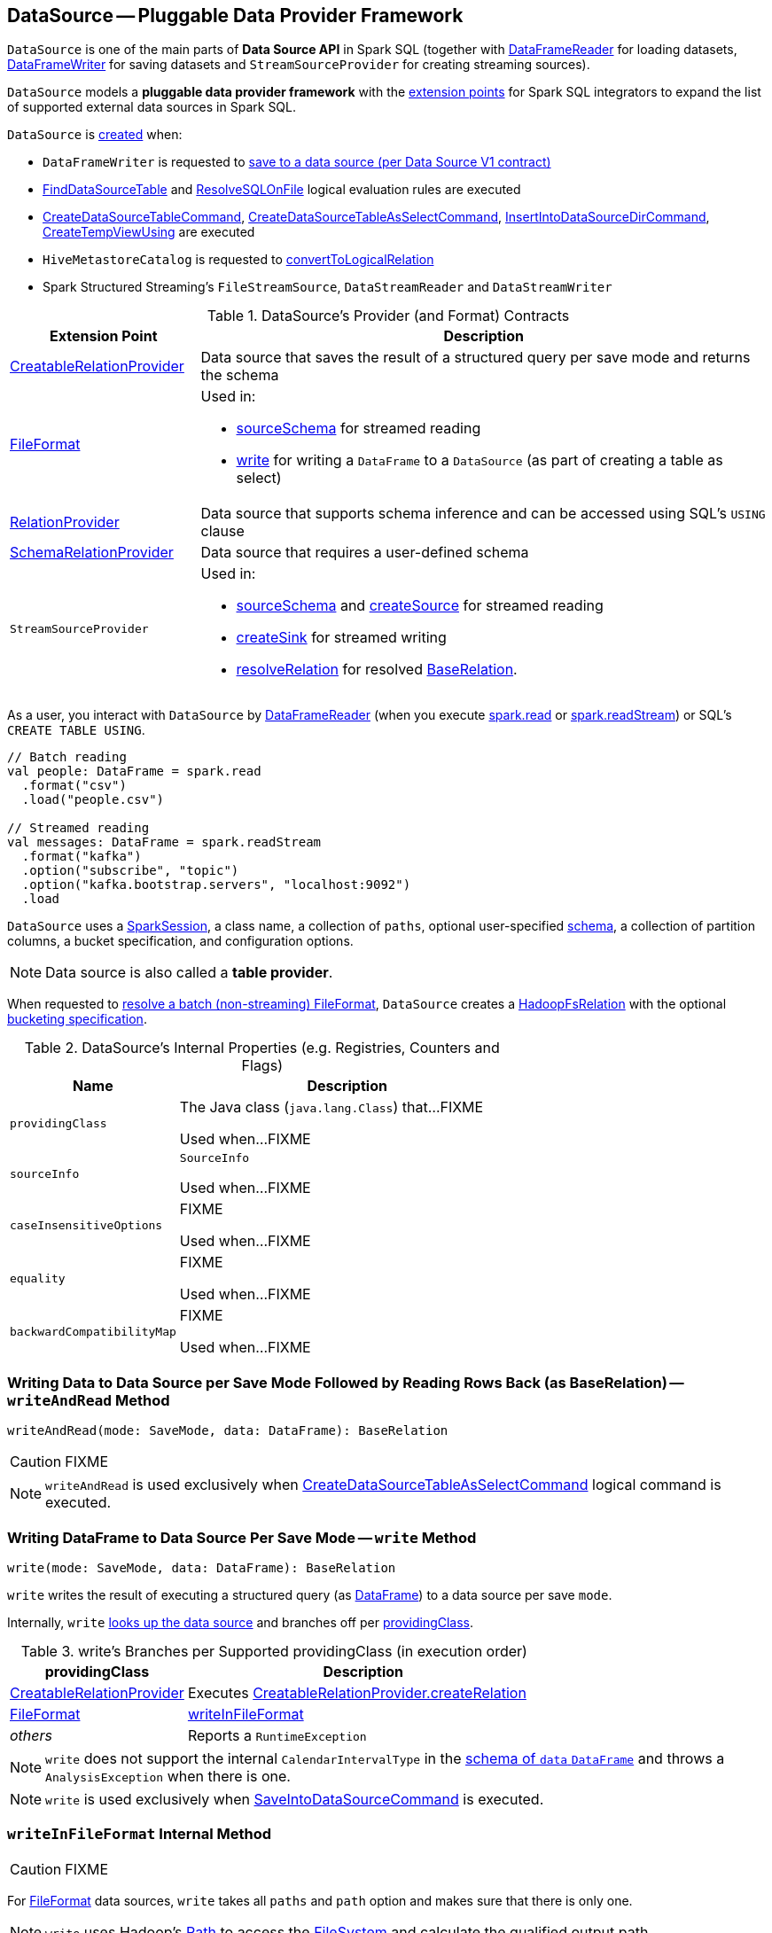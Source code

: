 == [[DataSource]] DataSource -- Pluggable Data Provider Framework

`DataSource` is one of the main parts of *Data Source API* in Spark SQL (together with link:spark-sql-DataFrameReader.adoc[DataFrameReader] for loading datasets, link:spark-sql-DataFrameWriter.adoc[DataFrameWriter] for saving datasets and `StreamSourceProvider` for creating streaming sources).

`DataSource` models a *pluggable data provider framework* with the <<providers, extension points>> for Spark SQL integrators to expand the list of supported external data sources in Spark SQL.

`DataSource` is <<creating-instance, created>> when:

* `DataFrameWriter` is requested to link:spark-sql-DataFrameWriter.adoc#saveToV1Source[save to a data source (per Data Source V1 contract)]

* link:spark-sql-Analyzer-FindDataSourceTable.adoc#readDataSourceTable[FindDataSourceTable] and link:spark-sql-Analyzer-ResolveSQLOnFile.adoc#apply[ResolveSQLOnFile] logical evaluation rules are executed

* link:spark-sql-LogicalPlan-CreateDataSourceTableCommand.adoc#run[CreateDataSourceTableCommand], link:spark-sql-LogicalPlan-CreateDataSourceTableAsSelectCommand.adoc#run[CreateDataSourceTableAsSelectCommand], link:spark-sql-LogicalPlan-InsertIntoDataSourceDirCommand.adoc#run[InsertIntoDataSourceDirCommand], link:spark-sql-LogicalPlan-CreateTempViewUsing.adoc#run[CreateTempViewUsing] are executed

* `HiveMetastoreCatalog` is requested to link:spark-sql-HiveMetastoreCatalog.adoc#convertToLogicalRelation[convertToLogicalRelation]

* Spark Structured Streaming's `FileStreamSource`, `DataStreamReader` and `DataStreamWriter`

[[providers]]
.DataSource's Provider (and Format) Contracts
[cols="1,3",options="header",width="100%"]
|===
| Extension Point
| Description

| link:spark-sql-CreatableRelationProvider.adoc[CreatableRelationProvider]
| [[CreatableRelationProvider]] Data source that saves the result of a structured query per save mode and returns the schema

| link:spark-sql-FileFormat.adoc[FileFormat]
a| [[FileFormat]] Used in:

* <<sourceSchema, sourceSchema>> for streamed reading

* <<write, write>> for writing a `DataFrame` to a `DataSource` (as part of creating a table as select)

| link:spark-sql-RelationProvider.adoc[RelationProvider]
| [[RelationProvider]] Data source that supports schema inference and can be accessed using SQL's `USING` clause

| link:spark-sql-SchemaRelationProvider.adoc[SchemaRelationProvider]
| [[SchemaRelationProvider]] Data source that requires a user-defined schema

| `StreamSourceProvider`
a| [[StreamSourceProvider]] Used in:

* <<sourceSchema, sourceSchema>> and <<createSource, createSource>> for streamed reading

* <<createSink, createSink>> for streamed writing

* <<resolveRelation, resolveRelation>> for resolved link:spark-sql-BaseRelation.adoc[BaseRelation].
|===

As a user, you interact with `DataSource` by link:spark-sql-DataFrameReader.adoc[DataFrameReader] (when you execute link:spark-sql-SparkSession.adoc#read[spark.read] or link:spark-sql-SparkSession.adoc#readStream[spark.readStream]) or SQL's `CREATE TABLE USING`.

[source, scala]
----
// Batch reading
val people: DataFrame = spark.read
  .format("csv")
  .load("people.csv")

// Streamed reading
val messages: DataFrame = spark.readStream
  .format("kafka")
  .option("subscribe", "topic")
  .option("kafka.bootstrap.servers", "localhost:9092")
  .load
----

`DataSource` uses a link:spark-sql-SparkSession.adoc[SparkSession], a class name, a collection of `paths`, optional user-specified link:spark-sql-schema.adoc[schema], a collection of partition columns, a bucket specification, and configuration options.

NOTE: Data source is also called a *table provider*.

When requested to <<resolveRelation, resolve a batch (non-streaming) FileFormat>>, `DataSource` creates a <<spark-sql-BaseRelation-HadoopFsRelation.adoc#, HadoopFsRelation>> with the optional <<bucketSpec, bucketing specification>>.

[[internal-registries]]
.DataSource's Internal Properties (e.g. Registries, Counters and Flags)
[cols="1,2",options="header",width="100%"]
|===
| Name
| Description

| `providingClass`
| [[providingClass]] The Java class (`java.lang.Class`) that...FIXME

Used when...FIXME

| `sourceInfo`
| [[sourceInfo]] `SourceInfo`

Used when...FIXME

| `caseInsensitiveOptions`
| [[caseInsensitiveOptions]] FIXME

Used when...FIXME

| `equality`
| [[equality]] FIXME

Used when...FIXME

| `backwardCompatibilityMap`
| [[backwardCompatibilityMap]] FIXME

Used when...FIXME
|===

=== [[writeAndRead]] Writing Data to Data Source per Save Mode Followed by Reading Rows Back (as BaseRelation) -- `writeAndRead` Method

[source, scala]
----
writeAndRead(mode: SaveMode, data: DataFrame): BaseRelation
----

CAUTION: FIXME

NOTE: `writeAndRead` is used exclusively when link:spark-sql-LogicalPlan-CreateDataSourceTableAsSelectCommand.adoc#run[CreateDataSourceTableAsSelectCommand] logical command is executed.

=== [[write]] Writing DataFrame to Data Source Per Save Mode -- `write` Method

[source, scala]
----
write(mode: SaveMode, data: DataFrame): BaseRelation
----

`write` writes the result of executing a structured query (as link:spark-sql-DataFrame.adoc[DataFrame]) to a data source per save `mode`.

Internally, `write` <<lookupDataSource, looks up the data source>> and branches off per <<providingClass, providingClass>>.

[[write-providingClass-branches]]
.write's Branches per Supported providingClass (in execution order)
[width="100%",cols="1,2",options="header"]
|===
| providingClass
| Description

| link:spark-sql-CreatableRelationProvider.adoc[CreatableRelationProvider]
| Executes link:spark-sql-CreatableRelationProvider.adoc#createRelation[CreatableRelationProvider.createRelation]

| link:spark-sql-FileFormat.adoc[FileFormat]
| <<writeInFileFormat, writeInFileFormat>>

| _others_
| Reports a `RuntimeException`
|===

NOTE: `write` does not support the internal `CalendarIntervalType` in the link:spark-sql-schema.adoc[schema of `data` `DataFrame`] and throws a `AnalysisException` when there is one.

NOTE: `write` is used exclusively when link:spark-sql-LogicalPlan-RunnableCommand.adoc#SaveIntoDataSourceCommand[SaveIntoDataSourceCommand] is executed.

=== [[writeInFileFormat]] `writeInFileFormat` Internal Method

CAUTION: FIXME

For link:spark-sql-FileFormat.adoc[FileFormat] data sources, `write` takes all `paths` and `path` option and makes sure that there is only one.

NOTE: `write` uses Hadoop's https://hadoop.apache.org/docs/current/api/org/apache/hadoop/fs/Path.html[Path] to access the https://hadoop.apache.org/docs/current/api/org/apache/hadoop/fs/FileSystem.html[FileSystem] and calculate the qualified output path.

`write` requests `PartitioningUtils` to link:spark-sql-PartitioningUtils.adoc#validatePartitionColumn[validatePartitionColumn].

When appending to a table, ...FIXME

In the end, `write` (for a link:spark-sql-FileFormat.adoc[FileFormat] data source) link:spark-sql-SessionState.adoc#executePlan[prepares a `InsertIntoHadoopFsRelationCommand` logical plan] with link:spark-sql-QueryExecution.adoc#toRdd[executes] it.

CAUTION: FIXME Is `toRdd` a job execution?

=== [[createSource]] `createSource` Method

[source, scala]
----
createSource(metadataPath: String): Source
----

CAUTION: FIXME

=== [[createSink]] `createSink` Method

CAUTION: FIXME

==== [[sourceSchema]] `sourceSchema` Internal Method

[source, scala]
----
sourceSchema(): SourceInfo
----

`sourceSchema` returns the name and link:spark-sql-schema.adoc[schema] of the data source for streamed reading.

CAUTION: FIXME Why is the method called? Why does this bother with streamed reading and data sources?!

It supports two class hierarchies, i.e. link:spark-sql-FileFormat.adoc[FileFormat] and Structured Streaming's `StreamSourceProvider` data sources.

Internally, `sourceSchema` first creates an instance of the data source and...

CAUTION: FIXME Finish...

For Structured Streaming's `StreamSourceProvider` data sources, `sourceSchema` relays calls to `StreamSourceProvider.sourceSchema`.

For link:spark-sql-FileFormat.adoc[FileFormat] data sources, `sourceSchema` makes sure that `path` option was specified.

TIP: `path` is looked up in a case-insensitive way so `paTh` and `PATH` and `pAtH` are all acceptable. Use the lower-case version of `path`, though.

NOTE: `path` can use https://en.wikipedia.org/wiki/Glob_%28programming%29[glob pattern] (not regex syntax), i.e. contain any of `{}[]*?\` characters.

It checks whether the path exists if a glob pattern is not used. In case it did not exist you will see the following `AnalysisException` exception in the logs:

```
scala> spark.read.load("the.file.does.not.exist.parquet")
org.apache.spark.sql.AnalysisException: Path does not exist: file:/Users/jacek/dev/oss/spark/the.file.does.not.exist.parquet;
  at org.apache.spark.sql.execution.datasources.DataSource$$anonfun$12.apply(DataSource.scala:375)
  at org.apache.spark.sql.execution.datasources.DataSource$$anonfun$12.apply(DataSource.scala:364)
  at scala.collection.TraversableLike$$anonfun$flatMap$1.apply(TraversableLike.scala:241)
  at scala.collection.TraversableLike$$anonfun$flatMap$1.apply(TraversableLike.scala:241)
  at scala.collection.immutable.List.foreach(List.scala:381)
  at scala.collection.TraversableLike$class.flatMap(TraversableLike.scala:241)
  at scala.collection.immutable.List.flatMap(List.scala:344)
  at org.apache.spark.sql.execution.datasources.DataSource.resolveRelation(DataSource.scala:364)
  at org.apache.spark.sql.DataFrameReader.load(DataFrameReader.scala:149)
  at org.apache.spark.sql.DataFrameReader.load(DataFrameReader.scala:132)
  ... 48 elided
```

If link:spark-sql-properties.adoc#spark.sql.streaming.schemaInference[spark.sql.streaming.schemaInference] is disabled and the data source is different than link:spark-sql-TextFileFormat.adoc[TextFileFormat], and the input `userSpecifiedSchema` is not specified, the following `IllegalArgumentException` exception is thrown:

[options="wrap"]
----
Schema must be specified when creating a streaming source DataFrame. If some files already exist in the directory, then depending on the file format you may be able to create a static DataFrame on that directory with 'spark.read.load(directory)' and infer schema from it.
----

CAUTION: FIXME I don't think the exception will ever happen for non-streaming sources since the schema is going to be defined earlier. When?

Eventually, it returns a `SourceInfo` with `FileSource[path]` and the schema (as calculated using the <<inferFileFormatSchema, inferFileFormatSchema>> internal method).

For any other data source, it throws `UnsupportedOperationException` exception:

```
Data source [className] does not support streamed reading
```

NOTE: `sourceSchema` is used exclusively when `DataSource` is requested for the <<sourceInfo, sourceInfo>>.

==== [[inferFileFormatSchema]] `inferFileFormatSchema` Internal Method

[source, scala]
----
inferFileFormatSchema(format: FileFormat): StructType
----

`inferFileFormatSchema` private method computes (aka _infers_) schema (as link:spark-sql-StructType.adoc[StructType]). It returns `userSpecifiedSchema` if specified or uses `FileFormat.inferSchema`. It throws a `AnalysisException` when is unable to infer schema.

It uses `path` option for the list of directory paths.

NOTE: It is used by <<sourceSchema, DataSource.sourceSchema>> and <<createSource, DataSource.createSource>> when link:spark-sql-FileFormat.adoc[FileFormat] is processed.

=== [[resolveRelation]] Resolving Relation (Creating BaseRelation) -- `resolveRelation` Method

[source, scala]
----
resolveRelation(checkFilesExist: Boolean = true): BaseRelation
----

`resolveRelation` resolves (i.e. creates) a link:spark-sql-BaseRelation.adoc[BaseRelation].

Internally, `resolveRelation` tries to create an instance of the <<providingClass, providingClass>> and branches off per its type and whether the optional <<userSpecifiedSchema, user-specified schema>> was specified or not.

.Resolving BaseRelation per Provider and User-Specified Schema
[cols="1,3",options="header",width="100%"]
|===
| Provider
| Behaviour

| link:spark-sql-SchemaRelationProvider.adoc[SchemaRelationProvider]
| Executes link:spark-sql-SchemaRelationProvider.adoc#createRelation[SchemaRelationProvider.createRelation] with the provided schema

| link:spark-sql-RelationProvider.adoc[RelationProvider]
| Executes link:spark-sql-RelationProvider.adoc#createRelation[RelationProvider.createRelation]

| link:spark-sql-FileFormat.adoc[FileFormat]
| Creates a link:spark-sql-BaseRelation.adoc#HadoopFsRelation[HadoopFsRelation]
|===

[NOTE]
====
`resolveRelation` is used when:

* `DataSource` is requested to <<writeAndRead, write and read>> the result of a structured query (only when <<providingClass, providingClass>> is a link:spark-sql-FileFormat.adoc[FileFormat])

* `DataFrameReader` is requested to link:spark-sql-DataFrameReader.adoc#load[load data from a data source that supports multiple paths]

* `TextInputCSVDataSource` and `TextInputJsonDataSource` are requested to infer schema

* `CreateDataSourceTableCommand` runnable command is link:spark-sql-LogicalPlan-CreateDataSourceTableCommand.adoc#run[executed]

* `CreateTempViewUsing` logical command is requested to <<spark-sql-LogicalPlan-CreateTempViewUsing.adoc#run, run>>

* `FindDataSourceTable` is requested to link:spark-sql-Analyzer-FindDataSourceTable.adoc#readDataSourceTable[readDataSourceTable]

* `ResolveSQLOnFile` is requested to convert a logical plan (when <<providingClass, providingClass>> is a link:spark-sql-FileFormat.adoc[FileFormat])

* `HiveMetastoreCatalog` is requested for link:spark-sql-HiveMetastoreCatalog.adoc#convertToLogicalRelation[convertToLogicalRelation]

* Structured Streaming's `FileStreamSource` creates batches of records
====

=== [[buildStorageFormatFromOptions]] `buildStorageFormatFromOptions` Method

[source, scala]
----
buildStorageFormatFromOptions(options: Map[String, String]): CatalogStorageFormat
----

`buildStorageFormatFromOptions`...FIXME

NOTE: `buildStorageFormatFromOptions` is used when...FIXME

=== [[creating-instance]][[apply]] Creating DataSource Instance

`DataSource` takes the following when created:

* [[sparkSession]] link:spark-sql-SparkSession.adoc[SparkSession]
* [[className]] Name of the provider class (aka _input data source format_)
* [[paths]] Paths to load (default: empty)
* [[userSpecifiedSchema]] (optional) User-specified link:spark-sql-StructType.adoc[schema] (default: `None`, i.e. undefined)
* [[partitionColumns]] (optional) Names of the partition columns (default: empty)
* [[bucketSpec]] Optional <<spark-sql-BucketSpec.adoc#, bucketing specification>> (default: `None`)
* [[options]] Options (default: empty)
* [[catalogTable]] (optional) link:spark-sql-CatalogTable.adoc[CatalogTable] (default: `None`)

`DataSource` initializes the <<internal-registries, internal registries and counters>>.

==== [[lookupDataSource]] Looking Up Class By Name Of Data Source Provider -- `lookupDataSource` Method

[source, scala]
----
lookupDataSource(provider: String, conf: SQLConf): Class[_]
----

`lookupDataSource` looks up the class name in the <<backwardCompatibilityMap, backwardCompatibilityMap>> and then replaces the class name exclusively for the `orc` provider per link:spark-sql-properties.adoc#spark.sql.orc.impl[spark.sql.orc.impl] internal configuration property:

* For `hive` (default), `lookupDataSource` uses `org.apache.spark.sql.hive.orc.OrcFileFormat`

* For `native`, `lookupDataSource` uses the canonical class name of link:spark-sql-OrcFileFormat.adoc[OrcFileFormat], i.e. `org.apache.spark.sql.execution.datasources.orc.OrcFileFormat`

With the provider's class name (aka _provider1_ internally) `lookupDataSource` assumes another name variant of format `[provider1].DefaultSource` (aka _provider2_ internally).

`lookupDataSource` then uses Java's link:++https://docs.oracle.com/javase/8/docs/api/java/util/ServiceLoader.html#load-java.lang.Class-java.lang.ClassLoader-++[ServiceLoader] to find all link:spark-sql-DataSourceRegister.adoc[DataSourceRegister] provider classes on the CLASSPATH.

`lookupDataSource` filters out the `DataSourceRegister` provider classes (by their link:spark-sql-DataSourceRegister.adoc#shortName[alias]) that match the _provider1_ (case-insensitive), e.g. `parquet` or `kafka`.

If a single provider class was found for the alias, `lookupDataSource` simply returns the provider class.

If no `DataSourceRegister` could be found by the short name (alias), `lookupDataSource` considers the names of the format provider as the fully-qualified class names and tries to load them instead (using Java's link:++https://docs.oracle.com/javase/8/docs/api/java/lang/ClassLoader.html#loadClass-java.lang.String-++[ClassLoader.loadClass]).

NOTE: You can reference your own custom `DataSource` in your code by link:spark-sql-DataFrameWriter.adoc#format[DataFrameWriter.format] method which is the alias or a fully-qualified class name.

CAUTION: FIXME Describe the other cases (orc and avro)

If no provider class could be found, `lookupDataSource` throws a `RuntimeException`:

[options="wrap"]
----
java.lang.ClassNotFoundException: Failed to find data source: [provider1]. Please find packages at http://spark.apache.org/third-party-projects.html
----

If however, `lookupDataSource` found multiple registered aliases for the provider name...FIXME

=== [[planForWriting]] Creating Logical Command for Writing (for CreatableRelationProvider and FileFormat Data Sources) -- `planForWriting` Method

[source, scala]
----
planForWriting(mode: SaveMode, data: LogicalPlan): LogicalPlan
----

`planForWriting` creates an instance of the <<providingClass, providingClass>> and branches off per its type as follows:

* For a <<spark-sql-CreatableRelationProvider.adoc#, CreatableRelationProvider>>, `planForWriting` creates a <<spark-sql-LogicalPlan-SaveIntoDataSourceCommand.adoc#creating-instance, SaveIntoDataSourceCommand>> (with the input `data` and `mode`, the `CreatableRelationProvider` data source and the <<caseInsensitiveOptions, caseInsensitiveOptions>>)

* For a <<spark-sql-FileFormat.adoc#, FileFormat>>, `planForWriting` <<planForWritingFileFormat, planForWritingFileFormat>> (with the `FileFormat` format and the input `mode` and `data`)

* For other types, `planForWriting` simply throws a `RuntimeException`:
+
```
[providingClass] does not allow create table as select.
```

[NOTE]
====
`planForWriting` is used when:

* `DataFrameWriter` is requested to <<spark-sql-DataFrameWriter.adoc#saveToV1Source, saveToV1Source>> (when `DataFrameWriter` is requested to <<spark-sql-DataFrameWriter.adoc#save, save the result of a structured query (a DataFrame) to a data source>> for <<spark-sql-DataSourceV2.adoc#, DataSourceV2>> with no `WriteSupport` and non-``DataSourceV2`` writers)

* <<spark-sql-LogicalPlan-InsertIntoDataSourceDirCommand.adoc#, InsertIntoDataSourceDirCommand>> logical command is executed
====

=== [[planForWritingFileFormat]] `planForWritingFileFormat` Internal Method

[source, scala]
----
planForWritingFileFormat(
  format: FileFormat,
  mode: SaveMode,
  data: LogicalPlan): InsertIntoHadoopFsRelationCommand
----

`planForWritingFileFormat`...FIXME

NOTE: `planForWritingFileFormat` is used when `DataSource` is requested to <<writeAndRead, write data to a data source per save mode followed by reading rows back>> (when <<spark-sql-LogicalPlan-CreateDataSourceTableAsSelectCommand.adoc#, CreateDataSourceTableAsSelectCommand>> logical command is executed) and for the <<planForWriting, logical command for writing>>.

=== [[getOrInferFileFormatSchema]] `getOrInferFileFormatSchema` Internal Method

[source, scala]
----
getOrInferFileFormatSchema(
  format: FileFormat,
  fileStatusCache: FileStatusCache = NoopCache): (StructType, StructType)
----

`getOrInferFileFormatSchema`...FIXME

NOTE: `getOrInferFileFormatSchema` is used when `DataSource` is requested for the <<sourceSchema, sourceSchema>> and to <<resolveRelation, resolveRelation>>.
